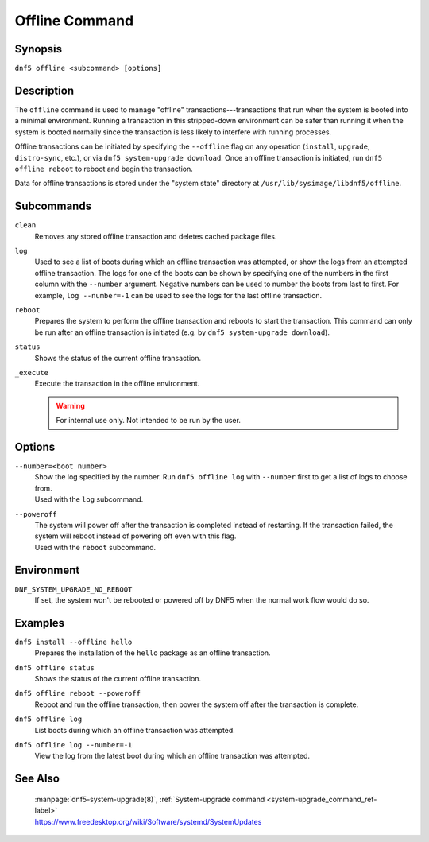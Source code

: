 ..
    Copyright Contributors to the libdnf project.

    This file is part of libdnf: https://github.com/rpm-software-management/libdnf/

    Libdnf is free software: you can redistribute it and/or modify
    it under the terms of the GNU General Public License as published by
    the Free Software Foundation, either version 2 of the License, or
    (at your option) any later version.

    Libdnf is distributed in the hope that it will be useful,
    but WITHOUT ANY WARRANTY; without even the implied warranty of
    MERCHANTABILITY or FITNESS FOR A PARTICULAR PURPOSE.  See the
    GNU General Public License for more details.

    You should have received a copy of the GNU General Public License
    along with libdnf.  If not, see <https://www.gnu.org/licenses/>.

.. _offline_command_ref-label:

################
 Offline Command
################

Synopsis
========

``dnf5 offline <subcommand> [options]``


Description
===========

The ``offline`` command is used to manage "offline" transactions---transactions that run when the system is booted into a minimal environment. Running a transaction in this stripped-down environment can be safer than running it when the system is booted normally since the transaction is less likely to interfere with running processes.

Offline transactions can be initiated by specifying the ``--offline`` flag on any operation (``install``, ``upgrade``, ``distro-sync``, etc.), or via ``dnf5 system-upgrade download``. Once an offline transaction is initiated, run ``dnf5 offline reboot`` to reboot and begin the transaction.

Data for offline transactions is stored under the "system state" directory at ``/usr/lib/sysimage/libdnf5/offline``.


Subcommands
===========

``clean``
    | Removes any stored offline transaction and deletes cached package files.

``log``
    | Used to see a list of boots during which an offline transaction was attempted, or show the logs from an attempted offline transaction. The logs for one of the boots can be shown by specifying one of the numbers in the first column with the ``--number`` argument. Negative numbers can be used to number the boots from last to first. For example, ``log --number=-1`` can be used to see the logs for the last offline transaction.

``reboot``
    | Prepares the system to perform the offline transaction and reboots to start the transaction. This command can only be run after an offline transaction is initiated (e.g. by ``dnf5 system-upgrade download``).

``status``
    | Shows the status of the current offline transaction.

``_execute``
    | Execute the transaction in the offline environment.

    .. warning::
       For internal use only. Not intended to be run by the user.


Options
=======

``--number=<boot number>``
    | Show the log specified by the number. Run ``dnf5 offline log`` with ``--number`` first to get a list of logs to choose from.
    | Used with the ``log`` subcommand.

``--poweroff``
    | The system will power off after the transaction is completed instead of restarting. If the transaction failed, the system will reboot instead of powering off even with this flag.
    | Used with the ``reboot`` subcommand.


Environment
===========

``DNF_SYSTEM_UPGRADE_NO_REBOOT``
    If set, the system won't be rebooted or powered off by DNF5 when the normal work flow would do so.


Examples
========

``dnf5 install --offline hello``
    | Prepares the installation of the ``hello`` package as an offline transaction.

``dnf5 offline status``
    | Shows the status of the current offline transaction.

``dnf5 offline reboot --poweroff``
    | Reboot and run the offline transaction, then power the system off after the transaction is complete.

``dnf5 offline log``
    | List boots during which an offline transaction was attempted.

``dnf5 offline log --number=-1``
    | View the log from the latest boot during which an offline transaction was attempted.


See Also
========

    | :manpage:`dnf5-system-upgrade(8)`, :ref:`System-upgrade command <system-upgrade_command_ref-label>`
    | https://www.freedesktop.org/wiki/Software/systemd/SystemUpdates
